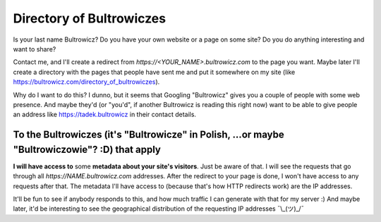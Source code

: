 Directory of Bultrowiczes
=========================

.. post:: 2022-02-15
   :author: Michal Bultrowicz
   :tags: family

Is your last name Bultrowicz?
Do you have your own website or a page on some site?
Do you do anything interesting and want to share?

Contact me, and I'll create a redirect from `https://<YOUR_NAME>.bultrowicz.com` to the page you want.
Maybe later I'll create a directory with the pages that people have sent me and put it somewhere on my site
(like https://bultrowicz.com/directory_of_bultrowiczes).

Why do I want to do this? I dunno, but it seems that Googling "Bultrowicz" gives you a couple of people
with some web presence.
And maybe they'd (or "you'd", if another Bultrowicz is reading this right now)
want to be able to give people an address like https://tadek.bultrowicz in their contact details.

To the Bultrowiczes (it's "Bultrowicze" in Polish, ...or maybe "Bultrowiczowie"? :D) that apply
-----------------------------------------------------------------------------------------------

**I will have access to** some **metadata about your site's visitors**.
Just be aware of that.
I will see the requests that go through all `https://NAME.bultrowicz.com` addresses.
After the redirect to your page is done, I won't have access to any requests after that.
The metadata I'll have access to (because that's how HTTP redirects work) are the IP addresses.

It'll be fun to see if anybody responds to this, and how much traffic I can generate with that for my server :)
And maybe later, it'd be interesting to see the geographical distribution of the requesting IP addresses
¯\\_(ツ)_/¯

